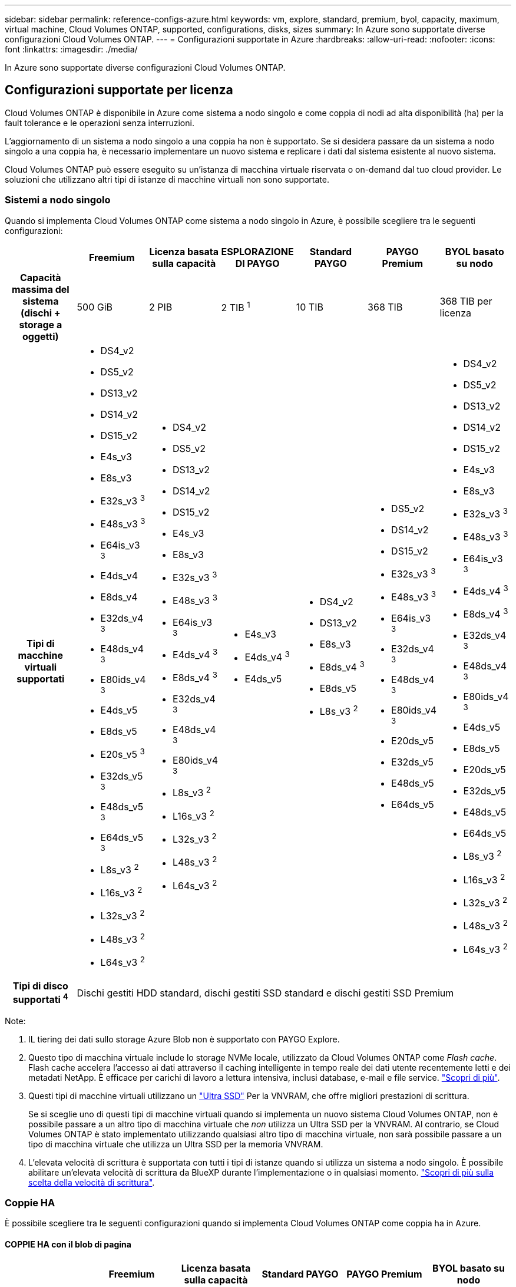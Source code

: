 ---
sidebar: sidebar 
permalink: reference-configs-azure.html 
keywords: vm, explore, standard, premium, byol, capacity, maximum, virtual machine, Cloud Volumes ONTAP, supported, configurations, disks, sizes 
summary: In Azure sono supportate diverse configurazioni Cloud Volumes ONTAP. 
---
= Configurazioni supportate in Azure
:hardbreaks:
:allow-uri-read: 
:nofooter: 
:icons: font
:linkattrs: 
:imagesdir: ./media/


[role="lead"]
In Azure sono supportate diverse configurazioni Cloud Volumes ONTAP.



== Configurazioni supportate per licenza

Cloud Volumes ONTAP è disponibile in Azure come sistema a nodo singolo e come coppia di nodi ad alta disponibilità (ha) per la fault tolerance e le operazioni senza interruzioni.

L'aggiornamento di un sistema a nodo singolo a una coppia ha non è supportato. Se si desidera passare da un sistema a nodo singolo a una coppia ha, è necessario implementare un nuovo sistema e replicare i dati dal sistema esistente al nuovo sistema.

Cloud Volumes ONTAP può essere eseguito su un'istanza di macchina virtuale riservata o on-demand dal tuo cloud provider. Le soluzioni che utilizzano altri tipi di istanze di macchine virtuali non sono supportate.



=== Sistemi a nodo singolo

Quando si implementa Cloud Volumes ONTAP come sistema a nodo singolo in Azure, è possibile scegliere tra le seguenti configurazioni:

[cols="h,d,d,d,d,d,d"]
|===
|  | Freemium | Licenza basata sulla capacità | ESPLORAZIONE DI PAYGO | Standard PAYGO | PAYGO Premium | BYOL basato su nodo 


| Capacità massima del sistema (dischi + storage a oggetti) | 500 GiB | 2 PIB | 2 TIB ^1^ | 10 TIB | 368 TIB | 368 TIB per licenza 


| Tipi di macchine virtuali supportati  a| 
* DS4_v2
* DS5_v2
* DS13_v2
* DS14_v2
* DS15_v2
* E4s_v3
* E8s_v3
* E32s_v3 ^3^
* E48s_v3 ^3^
* E64is_v3 ^3^
* E4ds_v4
* E8ds_v4
* E32ds_v4 ^3^
* E48ds_v4 ^3^
* E80ids_v4 ^3^
* E4ds_v5
* E8ds_v5
* E20s_v5 ^3^
* E32ds_v5 ^3^
* E48ds_v5 ^3^
* E64ds_v5 ^3^
* L8s_v3 ^2^
* L16s_v3 ^2^
* L32s_v3 ^2^
* L48s_v3 ^2^
* L64s_v3 ^2^

 a| 
* DS4_v2
* DS5_v2
* DS13_v2
* DS14_v2
* DS15_v2
* E4s_v3
* E8s_v3
* E32s_v3 ^3^
* E48s_v3 ^3^
* E64is_v3 ^3^
* E4ds_v4 ^3^
* E8ds_v4 ^3^
* E32ds_v4 ^3^
* E48ds_v4 ^3^
* E80ids_v4 ^3^
* L8s_v3 ^2^
* L16s_v3 ^2^
* L32s_v3 ^2^
* L48s_v3 ^2^
* L64s_v3 ^2^

 a| 
* E4s_v3
* E4ds_v4 ^3^
* E4ds_v5

 a| 
* DS4_v2
* DS13_v2
* E8s_v3
* E8ds_v4 ^3^
* E8ds_v5
* L8s_v3 ^2^

 a| 
* DS5_v2
* DS14_v2
* DS15_v2
* E32s_v3 ^3^
* E48s_v3 ^3^
* E64is_v3 ^3^
* E32ds_v4 ^3^
* E48ds_v4 ^3^
* E80ids_v4 ^3^
* E20ds_v5
* E32ds_v5
* E48ds_v5
* E64ds_v5

 a| 
* DS4_v2
* DS5_v2
* DS13_v2
* DS14_v2
* DS15_v2
* E4s_v3
* E8s_v3
* E32s_v3 ^3^
* E48s_v3 ^3^
* E64is_v3 ^3^
* E4ds_v4 ^3^
* E8ds_v4 ^3^
* E32ds_v4 ^3^
* E48ds_v4 ^3^
* E80ids_v4 ^3^
* E4ds_v5
* E8ds_v5
* E20ds_v5
* E32ds_v5
* E48ds_v5
* E64ds_v5
* L8s_v3 ^2^
* L16s_v3 ^2^
* L32s_v3 ^2^
* L48s_v3 ^2^
* L64s_v3 ^2^




| Tipi di disco supportati ^4^ 6+| Dischi gestiti HDD standard, dischi gestiti SSD standard e dischi gestiti SSD Premium 
|===
Note:

. IL tiering dei dati sullo storage Azure Blob non è supportato con PAYGO Explore.
. Questo tipo di macchina virtuale include lo storage NVMe locale, utilizzato da Cloud Volumes ONTAP come _Flash cache_. Flash cache accelera l'accesso ai dati attraverso il caching intelligente in tempo reale dei dati utente recentemente letti e dei metadati NetApp. È efficace per carichi di lavoro a lettura intensiva, inclusi database, e-mail e file service. https://docs.netapp.com/us-en/bluexp-cloud-volumes-ontap/concept-flash-cache.html["Scopri di più"^].
. Questi tipi di macchine virtuali utilizzano un https://docs.microsoft.com/en-us/azure/virtual-machines/windows/disks-enable-ultra-ssd["Ultra SSD"^] Per la VNVRAM, che offre migliori prestazioni di scrittura.
+
Se si sceglie uno di questi tipi di macchine virtuali quando si implementa un nuovo sistema Cloud Volumes ONTAP, non è possibile passare a un altro tipo di macchina virtuale che _non_ utilizza un Ultra SSD per la VNVRAM. Al contrario, se Cloud Volumes ONTAP è stato implementato utilizzando qualsiasi altro tipo di macchina virtuale, non sarà possibile passare a un tipo di macchina virtuale che utilizza un Ultra SSD per la memoria VNVRAM.

. L'elevata velocità di scrittura è supportata con tutti i tipi di istanze quando si utilizza un sistema a nodo singolo. È possibile abilitare un'elevata velocità di scrittura da BlueXP durante l'implementazione o in qualsiasi momento. https://docs.netapp.com/us-en/bluexp-cloud-volumes-ontap/concept-write-speed.html["Scopri di più sulla scelta della velocità di scrittura"^].




=== Coppie HA

È possibile scegliere tra le seguenti configurazioni quando si implementa Cloud Volumes ONTAP come coppia ha in Azure.



==== COPPIE HA con il blob di pagina

[cols="h,d,d,d,d,d"]
|===
|  | Freemium | Licenza basata sulla capacità | Standard PAYGO | PAYGO Premium | BYOL basato su nodo 


| Capacità massima del sistema (dischi + storage a oggetti) | 500 GiB | 2 PIB | 10 TIB | 368 TIB | 368 TIB per licenza 


| Tipi di macchine virtuali supportati  a| 
* DS4_v2
* DS5_v2 ^1^
* DS13_v2
* DS14_v2 ^1^
* DS15_v2 ^1^
* E8s_v3
* E48s_v3 ^1^
* E8ds_v4 ^3^
* E32ds_v4 ^1,3^
* E48ds_v4 ^1,3^
* E80ids_v4 ^1,2,3^
* E8ds_v5
* E20s_v5 ^1^
* E32ds_v5 ^1^
* E48ds_v5 ^1^
* E64ds_v5 ^1^

 a| 
* DS4_v2
* DS5_v2 ^1^
* DS13_v2
* DS14_v2 ^1^
* DS15_v2 ^1^
* E8s_v3
* E48s_v3 ^1^
* E8ds_v4 ^3^
* E32ds_v4 ^1,3^
* E48ds_v4 ^1,3^
* E80ids_v4 ^1,2,3^
* E8ds_v5
* E20s_v5 ^1^
* E32ds_v5 ^1^
* E48ds_v5 ^1^
* E64ds_v5 ^1^

 a| 
* DS4_v2
* DS13_v2
* E8s_v3
* E8ds_v4 ^3^
* E8ds_v5

 a| 
* DS5_v2 ^1^
* DS14_v2 ^1^
* DS15_v2 ^1^
* E48s_v3 ^1^
* E32ds_v4 ^1,3^
* E48ds_v4 ^1,3^
* E80ids_v4 ^1,2,3^
* E20ds_v5
* E32ds_v5
* E48ds_v5
* E64ds_v5

 a| 
* DS4_v2
* DS5_v2 ^1^
* DS13_v2
* DS14_v2 ^1^
* DS15_v2 ^1^
* E8s_v3
* E48s_v3 ^1^
* E8ds_v4 ^3^
* E32ds_v4 ^1,3^
* E48ds_v4 ^1,3^
* E80ids_v4 ^1,2,3^
* E4ds_v5
* E8ds_v5
* E20ds_v5
* E32ds_v5
* E48ds_v5
* E64ds_v5




| Tipi di dischi supportati 5+| Aree delle pagine 
|===
Note:

. Cloud Volumes ONTAP supporta un'elevata velocità di scrittura con questi tipi di macchine virtuali quando si utilizza una coppia ha. È possibile abilitare un'elevata velocità di scrittura da BlueXP durante l'implementazione o in qualsiasi momento. https://docs.netapp.com/us-en/cloud-manager-cloud-volumes-ontap/concept-write-speed.html["Scopri di più sulla scelta della velocità di scrittura"^].
. Questa macchina virtuale è consigliata solo quando è necessario il controllo della manutenzione di Azure. Non è consigliato per altri casi di utilizzo a causa del prezzo più elevato.
. Queste macchine virtuali sono supportate solo nelle implementazioni di Cloud Volumes ONTAP 9.11.1 o versioni precedenti. Con questi tipi di macchine virtuali è possibile aggiornare un'implementazione di page blob esistente da Cloud Volumes ONTAP 9.11.1 a 9.12.1. Non è possibile eseguire nuove implementazioni di blob di pagina con Cloud Volumes ONTAP 9.12.1 o versioni successive.




==== COPPIE HA con dischi gestiti condivisi

È possibile scegliere tra le seguenti configurazioni quando si implementa Cloud Volumes ONTAP come coppia ha in Azure.

[cols="h,d,d,d,d,d"]
|===
|  | Freemium | Licenza basata sulla capacità | Standard PAYGO | PAYGO Premium | BYOL basato su nodo 


| Capacità massima del sistema (dischi + storage a oggetti) | 500 GiB | 2 PIB | 10 TIB | 368 TIB | 368 TIB per licenza 


| Tipi di macchine virtuali supportati  a| 
* E8ds_v4 ^4^
* E32ds_v4 ^1,4^
* E48ds_v4 ^1,4^
* E80ids_v4 ^1,2,4^
* E8ds_v5
* E20s_v5 ^1^
* E32ds_v5 ^1^
* E48ds_v5 ^1^
* E64ds_v5 ^1^
* L16s_v3 ^1,4,5^
* L32s_v3 ^1,4,5^
* L48s_v3 ^1,4,5^
* L64s_v3 ^1,4,5^

 a| 
* E8ds_v4 ^4^
* E32ds_v4 ^1,4^
* E48ds_v4 ^1,4^
* E80ids_v4 ^1,2,4^
* E8ds_v5
* E20s_v5 ^1^
* E32ds_v5 ^1^
* E48ds_v5 ^1^
* E64ds_v5 ^1^
* L16s_v3 ^1,4,5^
* L32s_v3 ^1,4,5^
* L48s_v3 ^1,4,5^
* L64s_v3 ^1,4,5^

 a| 
* E8ds_v4 ^4^
* E8ds_v5

 a| 
* E32ds_v4 ^1,4^
* E48ds_v4 ^1,4^
* E80ids_v4 ^1,2,4^
* E20s_v5 ^1^
* E32ds_v5 ^1^
* E48ds_v5 ^1^
* E64ds_v5 ^1^
* L16s_v3 ^1,4,5^
* L32s_v3 ^1,4,5^
* L48s_v3 ^1,4,5^
* L64s_v3 ^1,4,5^

 a| 
* E8ds_v4 ^4^
* E32ds_v4 ^1,4^
* E48ds_v4 ^1,4^
* E80ids_v4 ^1,2,4^
* E4ds_v5
* E8ds_v5
* E20s_v5 ^1^
* E32ds_v5 ^1^
* E48ds_v5 ^1^
* E64ds_v5 ^1^
* L16s_v3 ^1,4,5^
* L32s_v3 ^1,4,5^
* L48s_v3 ^1,4,5^
* L64s_v3 ^1,4,5^




| Tipi di dischi supportati 5+| Dischi gestiti 
|===
Note:

. Cloud Volumes ONTAP supporta un'elevata velocità di scrittura con questi tipi di macchine virtuali quando si utilizza una coppia ha. È possibile abilitare un'elevata velocità di scrittura da BlueXP durante l'implementazione o in qualsiasi momento. https://docs.netapp.com/us-en/bluexp-cloud-volumes-ontap/concept-write-speed.html["Scopri di più sulla scelta della velocità di scrittura"^].
. Questa macchina virtuale è consigliata solo quando è necessario il controllo della manutenzione di Azure. Non è consigliato per altri casi di utilizzo a causa del prezzo più elevato.
. Questi tipi di macchine virtuali sono supportati solo per coppie ha in una singola configurazione di zona di disponibilità eseguita su dischi gestiti condivisi.
. Questi tipi di macchine virtuali sono supportati per coppie ha in una singola zona di disponibilità e configurazioni di più zone di disponibilità eseguite su dischi gestiti condivisi. Per i tipi VM LS_v3, il supporto di zone di disponibilità multiple inizia dalla versione 9.13.1 di ONTAP. Per i tipi di macchine virtuali EDS_v5, il supporto di zone di disponibilità multiple inizia dalla versione 9.14.1 RC1 di ONTAP.
. Questo tipo di macchina virtuale include lo storage NVMe locale, utilizzato da Cloud Volumes ONTAP come _Flash cache_. Flash cache accelera l'accesso ai dati attraverso il caching intelligente in tempo reale dei dati utente recentemente letti e dei metadati NetApp. È efficace per carichi di lavoro a lettura intensiva, inclusi database, e-mail e file service. https://docs.netapp.com/us-en/bluexp-cloud-volumes-ontap/concept-flash-cache.html["Scopri di più"^].




== Dimensioni dei dischi supportate

In Azure, un aggregato può contenere fino a 12 dischi dello stesso tipo e dimensione.



=== Sistemi a nodo singolo

I sistemi a nodo singolo utilizzano dischi gestiti Azure. Sono supportate le seguenti dimensioni dei dischi:

[cols="3*"]
|===
| SSD Premium | SSD standard | HDD standard 


 a| 
* 500 GiB
* 1 TIB
* 2 TIB
* 4 TIB
* 8 TIB
* 16 TIB
* 32 TIB

 a| 
* 100 GiB
* 500 GiB
* 1 TIB
* 2 TIB
* 4 TIB
* 8 TIB
* 16 TIB
* 32 TIB

 a| 
* 100 GiB
* 500 GiB
* 1 TIB
* 2 TIB
* 4 TIB
* 8 TIB
* 16 TIB
* 32 TIB


|===


=== Coppie HA

Le coppie HA utilizzano i dischi gestiti di Azure. Sono supportati i seguenti tipi e dimensioni di dischi.

(Le pagine blob sono supportate con le coppie ha implementate prima della release 9.12.1).

*SSD Premium*

* 500 GiB
* 1 TIB
* 2 TIB
* 4 TIB
* 8 TIB
* 16 TIB (solo dischi gestiti)
* 32 TIB (solo dischi gestiti)




== Regioni supportate

Per il supporto della regione Azure, vedere https://cloud.netapp.com/cloud-volumes-global-regions["Cloud Volumes Global Regions"^].
